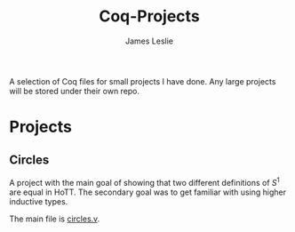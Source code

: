 #+title: Coq-Projects
#+description: A README file for the Coq-Projects repository
#+author: James Leslie

A selection of Coq files for small projects I have done. Any large projects will be stored under their own repo.

* Projects

** Circles
A project with the main goal of showing that two different definitions of $S^1$ are equal in HoTT. The secondary goal was to get familiar with using higher inductive types.

The main file is [[file:Circles/circles.v][circles.v]].
